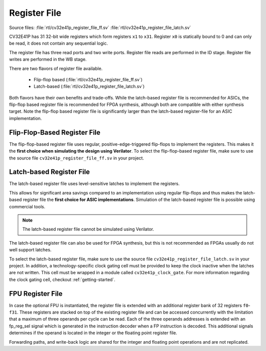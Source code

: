 ..
   Copyright (c) 2020 OpenHW Group
   
   Licensed under the Solderpad Hardware Licence, Version 2.0 (the "License");
   you may not use this file except in compliance with the License.
   You may obtain a copy of the License at
  
   https://solderpad.org/licenses/
  
   Unless required by applicable law or agreed to in writing, software
   distributed under the License is distributed on an "AS IS" BASIS,
   WITHOUT WARRANTIES OR CONDITIONS OF ANY KIND, either express or implied.
   See the License for the specific language governing permissions and
   limitations under the License.
  
   SPDX-License-Identifier: Apache-2.0 WITH SHL-2.0

.. _register-file:

Register File
=============

Source files: :file:`rtl/cv32e41p_register_file_ff.sv` :file:`rtl/cv32e41p_register_file_latch.sv`

CV32E41P has 31 32-bit wide registers which form registers ``x1`` to ``x31``.
Register ``x0`` is statically bound to 0 and can only be read, it does not
contain any sequential logic.

The register file has three read ports and two write ports. Register file reads are performed in the ID stage.
Register file writes are performed in the WB stage.

There are two flavors of register file available.

 * Flip-flop based (:file:`rtl/cv32e41p_register_file_ff.sv`)
 * Latch-based (:file:`rtl/cv32e41p_register_file_latch.sv`)

Both flavors have their own benefits and trade-offs.
While the latch-based register file is recommended for ASICs, the
flip-flop based register file is recommended for FPGA synthesis,
although both are compatible with either synthesis target. Note the
flip-flop based register file is significantly larger than the
latch-based register-file for an ASIC implementation.


Flip-Flop-Based Register File
-----------------------------

The flip-flop-based register file uses regular, positive-edge-triggered flip-flops to implement the registers.
This makes it the **first choice when simulating the design using Verilator**.
To select the flip-flop-based register file, make sure to use the source file ``cv32e41p_register_file_ff.sv`` in your project.

Latch-based Register File
-------------------------

The latch-based register file uses level-sensitive latches to implement the registers.

This allows for significant area savings compared to an implementation using regular flip-flops and
thus makes the latch-based register file the **first choice for ASIC implementations**.
Simulation of the latch-based register file is possible using commercial tools.

.. note:: The latch-based register file cannot be simulated using Verilator.

The latch-based register file can also be used for FPGA synthesis, but this is not recommended as FPGAs usually do not well support latches.

To select the latch-based register file, make sure to use the source file ``cv32e41p_register_file_latch.sv`` in your project.
In addition, a technology-specific clock gating cell must be provided to keep the clock inactive when the latches are not written.
This cell must be wrapped in a module called ``cv32e41p_clock_gate``.
For more information regarding the clock gating cell, checkout :ref:`getting-started`.

FPU Register File
-----------------

In case the optional FPU is instantiated, the register file is extended
with an additional register bank of 32 registers ``f0``-``f31``. These registers
are stacked on top of the existing register file and can be accessed
concurrently with the limitation that a maximum of three operands per
cycle can be read. Each of the three operands addresses is extended with
an fp_reg_sel signal which is generated in the instruction decoder
when a FP instruction is decoded. This additional signals determines if
the operand is located in the integer or the floating point register
file.

Forwarding paths, and write-back logic are shared for the integer and
floating point operations and are not replicated.
